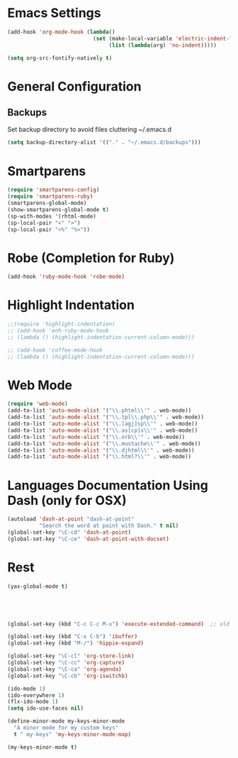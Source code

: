 * Emacs Settings
#+BEGIN_SRC emacs-lisp
(add-hook 'org-mode-hook (lambda()
                           (set (make-local-variable 'electric-indent-functions)
                                (list (lambda(arg) 'no-indent)))))

(setq org-src-fontify-natively t)
#+end_src

* General Configuration
** Backups
   Set backup directory to avoid files cluttering ~/.emacs.d

#+begin_src emacs-lisp
(setq backup-directory-alist '(("." . "~/.emacs.d/backups")))
#+end_src

* Smartparens
#+begin_src emacs-lisp
(require 'smartparens-config)
(require 'smartparens-ruby)
(smartparens-global-mode)
(show-smartparens-global-mode t)
(sp-with-modes '(rhtml-mode)
(sp-local-pair "<" ">")
(sp-local-pair "<%" "%>"))
#+end_src

* Robe (Completion for Ruby)
#+begin_src emacs-lisp
  (add-hook 'ruby-mode-hook 'robe-mode)
#+end_src

* Highlight Indentation
#+begin_src emacs-lisp
  ;;(require 'highlight-indentation)
  ;; (add-hook 'enh-ruby-mode-hook
  ;; (lambda () (highlight-indentation-current-column-mode)))

  ;; (add-hook 'coffee-mode-hook
  ;; (lambda () (highlight-indentation-current-column-mode)))

#+end_src

* Web Mode
#+begin_src emacs-lisp
(require 'web-mode)
(add-to-list 'auto-mode-alist '("\\.phtml\\'" . web-mode))
(add-to-list 'auto-mode-alist '("\\.tpl\\.php\\'" . web-mode))
(add-to-list 'auto-mode-alist '("\\.[agj]sp\\'" . web-mode))
(add-to-list 'auto-mode-alist '("\\.as[cp]x\\'" . web-mode))
(add-to-list 'auto-mode-alist '("\\.erb\\'" . web-mode))
(add-to-list 'auto-mode-alist '("\\.mustache\\'" . web-mode))
(add-to-list 'auto-mode-alist '("\\.djhtml\\'" . web-mode))
(add-to-list 'auto-mode-alist '("\\.html?\\'" . web-mode)) 

#+end_src

* Languages Documentation Using Dash (only for OSX)
#+begin_src emacs-lisp
(autoload 'dash-at-point "dash-at-point"
          "Search the word at point with Dash." t nil)
(global-set-key "\C-cd" 'dash-at-point)
(global-set-key "\C-ce" 'dash-at-point-with-docset)
#+end_src

* Rest
#+begin_src emacs-lisp
 (yas-global-mode t)





 (global-set-key (kbd "C-c C-c M-x") 'execute-extended-command)  ;; old M-x

 (global-set-key (kbd "C-x C-b") 'ibuffer)
 (global-set-key (kbd "M-/") 'hippie-expand)

 (global-set-key "\C-cl" 'org-store-link)
 (global-set-key "\C-cc" 'org-capture)
 (global-set-key "\C-ca" 'org-agenda)
 (global-set-key "\C-cb" 'org-iswitchb)

 (ido-mode 1)
 (ido-everywhere 1)
 (flx-ido-mode 1)
 (setq ido-use-faces nil)

 (define-minor-mode my-keys-minor-mode
   "A minor mode for my custom keys"
   t " my-keys" 'my-keys-minor-mode-map)

 (my-keys-minor-mode t)

#+end_src

